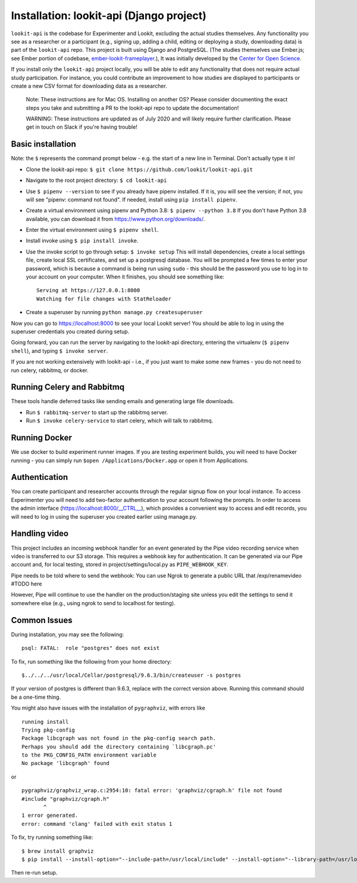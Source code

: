 Installation: lookit-api (Django project)
=========================================

``lookit-api`` is the codebase for Experimenter and Lookit, excluding the actual
studies themselves. Any functionality you see as a researcher or a
participant (e.g., signing up, adding a child, editing or deploying a
study, downloading data) is part of the ``lookit-api`` repo. 
This project is built using Django and PostgreSQL. (The studies
themselves use Ember.js; see Ember portion of codebase,
`ember-lookit-frameplayer <https://github.com/lookit/ember-lookit-frameplayer>`__.),
It was initially developed by the `Center for Open
Science <https://cos.io/>`__.

If you install only the ``lookit-api`` project locally, you will be able
to edit any functionality that does not require actual study
participation. For instance, you could contribute an improvement to how
studies are displayed to participants or create a new CSV format for
downloading data as a researcher.

   Note: These instructions are for Mac OS. Installing on another OS?
   Please consider documenting the exact steps you take and submitting a
   PR to the lookit-api repo to update the documentation!
   
   WARNING: These instructions are updated as of July 2020 and will likely require further
   clarification. Please get in touch on Slack if you're having trouble!

Basic installation
~~~~~~~~~~~~

Note: the ``$`` represents the command prompt below - e.g. the start of a new line in Terminal. Don't actually type it in!

- Clone the lookit-api repo: ``$ git clone https://github.com/lookit/lookit-api.git``
- Navigate to the root project directory: ``$ cd lookit-api``
- Use ``$ pipenv --version`` to see if you already have pipenv installed. If it is, you 
  will see the version; if not, you will see "pipenv: command not found". If needed, 
  install using ``pip install pipenv``.
- Create a virtual environment using pipenv and Python 3.8: ``$ pipenv --python 3.8``
  If you don't have Python 3.8 available, you can download it from 
  https://www.python.org/downloads/.
- Enter the virtual environment using ``$ pipenv shell``.
- Install invoke using ``$ pip install invoke``.
- Use the invoke script to go through setup: ``$ invoke setup`` This will install dependencies,
  create a local settings file, create local SSL certificates, and set up a postgresql database.
  You will be prompted a few times to enter your password, which is because a command is 
  being run using ``sudo`` - this should be the password you use
  to log in to your account on your computer. When it finishes, you should see something like:
  
  ::

     Serving at https://127.0.0.1:8000
     Watching for file changes with StatReloader
     
- Create a superuser by running ``python manage.py createsuperuser``
    
Now you can go to https://localhost:8000 to see your local Lookit server! You should be able to log in using 
the superuser credentials you created during setup.
  
Going forward, you can run the server by navigating to the lookit-api directory, 
entering the virtualenv (``$ pipenv shell``), and typing ``$ invoke server``.

If you are not working extensively with lookit-api - i.e., if you just want to make some 
new frames - you do not need to run celery, rabbitmq, or docker.

Running Celery and Rabbitmq
~~~~~~~~~~~~~~~~~~~~~~~~~~~~

These tools handle deferred tasks like sending emails and generating large file downloads.

- Run ``$ rabbitmq-server`` to start up the rabbitmq server.
- Run ``$ invoke celery-service`` to start celery, which will talk to rabbitmq. 

Running Docker
~~~~~~~~~~~~~~~

We use docker to build experiment runner images. If you are testing experiment builds, you will 
need to have Docker running - you can simply run ``$open /Applications/Docker.app`` or open it 
from Applications. 

Authentication
~~~~~~~~~~~~~~

You can create participant and researcher accounts through the regular signup flow on 
your local instance. To access Experimenter you will need to add two-factor authentication
to your account following the prompts. In order to access the admin interface 
(https://localhost:8000/__CTRL__),
which provides a convenient way to access and edit records, you will need to log in using
the superuser you created earlier using manage.py. 

Handling video
~~~~~~~~~~~~~~

This project includes an incoming webhook handler for an event generated
by the Pipe video recording service when video is transferred to our S3
storage. This requires a webhook key for authentication. It can be
generated via our Pipe account and, for local testing, stored in
project/settings/local.py as ``PIPE_WEBHOOK_KEY``. 

Pipe needs to be told where to send the webhook: 
You can use Ngrok to generate a public URL that 
/exp/renamevideo 
#TODO here

However, Pipe will
continue to use the handler on the production/staging site unless you
edit the settings to send it somewhere else (e.g., using ngrok to send
to localhost for testing).

Common Issues
~~~~~~~~~~~~~

During installation, you may see the following:

::

   psql: FATAL:  role "postgres" does not exist

To fix, run something like the following from your home directory:

::

   $../../../usr/local/Cellar/postgresql/9.6.3/bin/createuser -s postgres

If your version of postgres is different than 9.6.3, replace with the
correct version above. Running this command should be a one-time thing.

.. raw:: html

   <hr>

You might also have issues with the installation of ``pygraphviz``, with
errors like

::

   running install
   Trying pkg-config
   Package libcgraph was not found in the pkg-config search path.
   Perhaps you should add the directory containing `libcgraph.pc'
   to the PKG_CONFIG_PATH environment variable
   No package 'libcgraph' found

or

::

   pygraphviz/graphviz_wrap.c:2954:10: fatal error: 'graphviz/cgraph.h' file not found
   #include "graphviz/cgraph.h"
          ^
   1 error generated.
   error: command 'clang' failed with exit status 1

To fix, try running something like:

::

   $ brew install graphviz
   $ pip install --install-option="--include-path=/usr/local/include" --install-option="--library-path=/usr/local/lib" pygraphviz

Then re-run setup.
